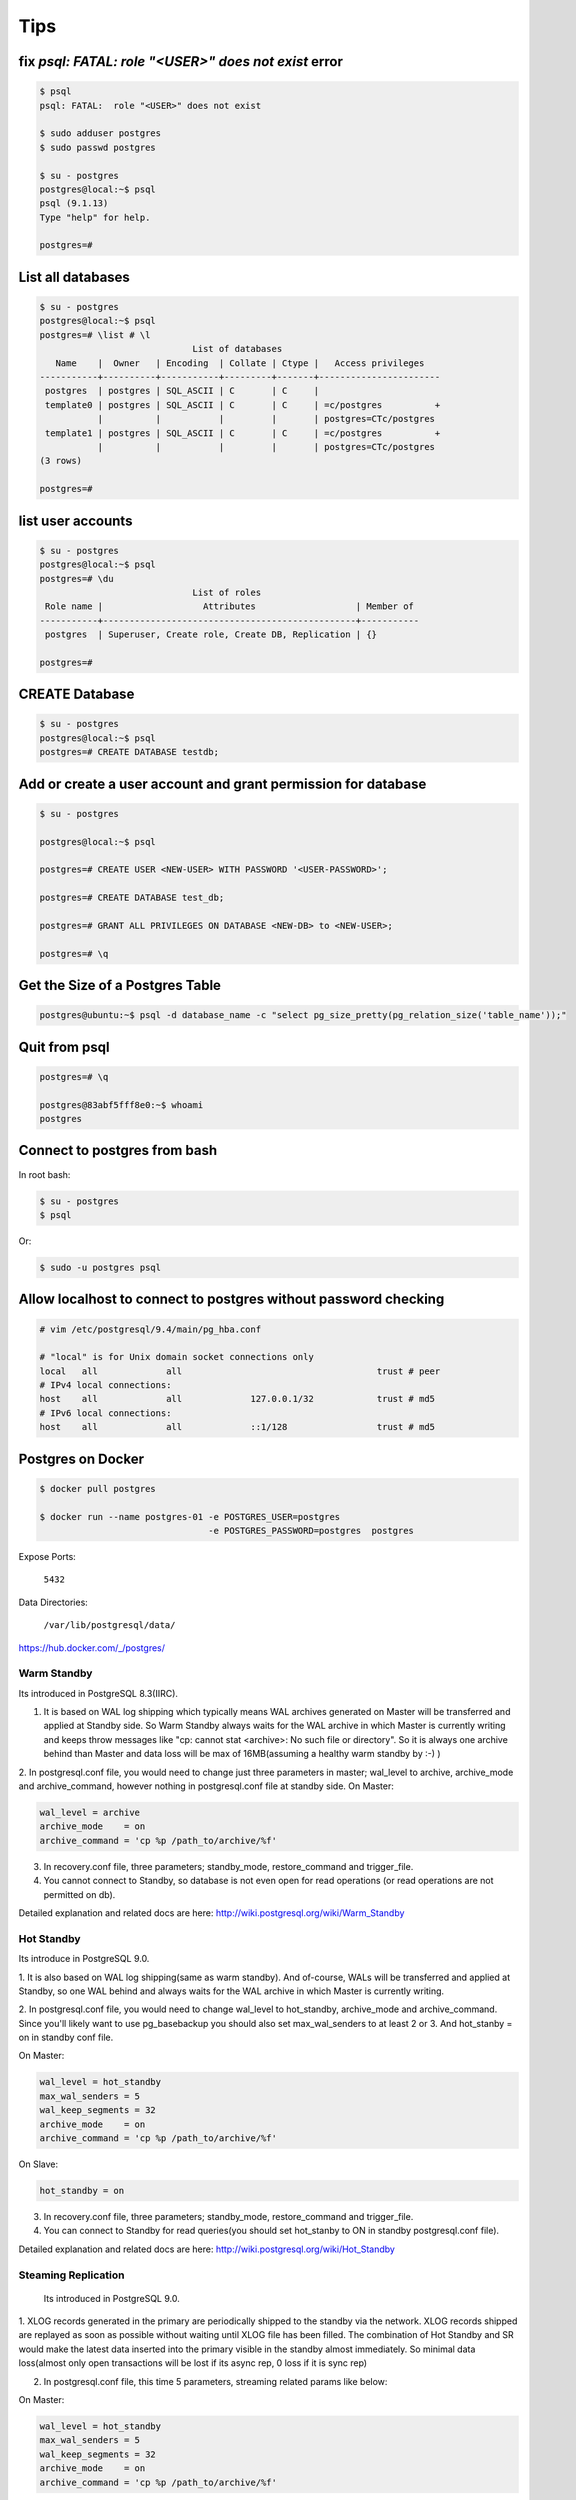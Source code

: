 Tips
====


fix `psql: FATAL:  role "<USER>" does not exist` error
------------------------------------------------------

.. code-block:: bash

    $ psql
    psql: FATAL:  role "<USER>" does not exist

    $ sudo adduser postgres
    $ sudo passwd postgres

    $ su - postgres
    postgres@local:~$ psql
    psql (9.1.13)
    Type "help" for help.

    postgres=#



List all databases
------------------

.. code-block:: bash

    $ su - postgres
    postgres@local:~$ psql
    postgres=# \list # \l
                                 List of databases
       Name    |  Owner   | Encoding  | Collate | Ctype |   Access privileges
    -----------+----------+-----------+---------+-------+-----------------------
     postgres  | postgres | SQL_ASCII | C       | C     |
     template0 | postgres | SQL_ASCII | C       | C     | =c/postgres          +
               |          |           |         |       | postgres=CTc/postgres
     template1 | postgres | SQL_ASCII | C       | C     | =c/postgres          +
               |          |           |         |       | postgres=CTc/postgres
    (3 rows)

    postgres=#


list user accounts
------------------

.. code-block:: bash

    $ su - postgres
    postgres@local:~$ psql
    postgres=# \du
                                 List of roles
     Role name |                   Attributes                   | Member of
    -----------+------------------------------------------------+-----------
     postgres  | Superuser, Create role, Create DB, Replication | {}

    postgres=#


CREATE Database
---------------

.. code-block:: bash

    $ su - postgres
    postgres@local:~$ psql
    postgres=# CREATE DATABASE testdb;



Add or create a user account and grant permission for database
--------------------------------------------------------------

.. code-block:: bash

    $ su - postgres

    postgres@local:~$ psql

    postgres=# CREATE USER <NEW-USER> WITH PASSWORD '<USER-PASSWORD>';

    postgres=# CREATE DATABASE test_db;

    postgres=# GRANT ALL PRIVILEGES ON DATABASE <NEW-DB> to <NEW-USER>;

    postgres=# \q


Get the Size of a Postgres Table
--------------------------------


.. code-block:: bash

    postgres@ubuntu:~$ psql -d database_name -c "select pg_size_pretty(pg_relation_size('table_name'));"


Quit from psql
--------------

.. code-block:: bash

    postgres=# \q

    postgres@83abf5fff8e0:~$ whoami
    postgres



Connect to postgres from bash
-----------------------------

In root bash:

.. code-block:: bash

    $ su - postgres
    $ psql

Or:

.. code-block:: bash

    $ sudo -u postgres psql


Allow localhost to connect to postgres without password checking
----------------------------------------------------------------


.. code-block:: bash

    # vim /etc/postgresql/9.4/main/pg_hba.conf

    # "local" is for Unix domain socket connections only
    local   all             all                                     trust # peer
    # IPv4 local connections:
    host    all             all             127.0.0.1/32            trust # md5
    # IPv6 local connections:
    host    all             all             ::1/128                 trust # md5



Postgres on Docker
------------------

.. code-block:: bash

    $ docker pull postgres

    $ docker run --name postgres-01 -e POSTGRES_USER=postgres
                                    -e POSTGRES_PASSWORD=postgres  postgres

Expose Ports:

    ``5432``

Data Directories:

    ``/var/lib/postgresql/data/``

https://hub.docker.com/_/postgres/



Warm Standby
++++++++++++

Its introduced in PostgreSQL 8.3(IIRC).

1. It is based on WAL log shipping which typically means WAL archives generated on Master will be transferred and applied at Standby side. So Warm Standby always waits for the WAL archive in which Master is currently writing and keeps throw messages like "cp: cannot stat <archive>: No such file or directory". So it is always one archive behind than Master and data loss will be max of 16MB(assuming a healthy warm standby by :-) )

2. In postgresql.conf file, you would need to change just three parameters in master; wal_level to archive, archive_mode and archive_command, however nothing in postgresql.conf file at standby side.
On Master:

.. code-block:: bash

    wal_level = archive
    archive_mode    = on
    archive_command = 'cp %p /path_to/archive/%f'


3. In recovery.conf file, three parameters; standby_mode, restore_command and trigger_file.
4. You cannot connect to Standby, so database is not even open for read operations (or read operations are not permitted on db).

Detailed explanation and related docs are here: http://wiki.postgresql.org/wiki/Warm_Standby


Hot Standby
+++++++++++

Its introduce in PostgreSQL 9.0.

1. It is also based on WAL log shipping(same as warm standby). And of-course,
WALs will be transferred and applied at Standby,
so one WAL behind and always waits for the WAL archive in which Master is currently writing.

2. In postgresql.conf file, you would need to change wal_level to hot_standby, archive_mode and archive_command.
Since you'll likely want to use pg_basebackup you should also set max_wal_senders to at least 2 or 3.
And hot_stanby = on in standby conf file.

On Master:

.. code-block:: bash

    wal_level = hot_standby
    max_wal_senders = 5
    wal_keep_segments = 32
    archive_mode    = on
    archive_command = 'cp %p /path_to/archive/%f'

On Slave:

.. code-block:: bash

    hot_standby = on

3. In recovery.conf file, three parameters; standby_mode, restore_command and trigger_file.

4. You can connect to Standby for read queries(you should set hot_stanby to ON in standby postgresql.conf file).

Detailed explanation and related docs are here: http://wiki.postgresql.org/wiki/Hot_Standby


Steaming Replication
++++++++++++++++++++

 Its introduced in PostgreSQL 9.0.

1. XLOG records generated in the primary are periodically shipped to the standby via the network.
XLOG records shipped are replayed as soon as possible without waiting until XLOG file has been filled.
The combination of Hot Standby and SR would make the latest data inserted into the primary visible in the standby almost immediately.
So minimal data loss(almost only open transactions will be lost if its async rep, 0 loss if it is sync rep)

2.  In postgresql.conf file, this time 5 parameters, streaming related params like below:

On Master:

.. code-block:: bash

    wal_level = hot_standby
    max_wal_senders = 5
    wal_keep_segments = 32
    archive_mode    = on
    archive_command = 'cp %p /path_to/archive/%f'

On Slave:

.. code-block:: bash

    hot_standby=on

3. In recovery.conf file, you would need to an extra parameter including three which you add in hot/warm standby.
i.e primary_conninfo, so below are four parameters:

.. code-block:: bash

    standby_mode          = 'on'
    primary_conninfo      = 'host=192.168.0.10 port=5432 user=postgres'
    trigger_file = '/path_to/trigger'
    restore_command = 'cp /path_to/archive/%f "%p"'

4. You can connect to Standby for read queries(you should set hot_stanby to ON in standby postgresql.conf file).
Detailed explanation and related docs are here:  http://wiki.postgresql.org/wiki/Streaming_Replication &&
http://bajis-postgres.blogspot.in/2013/12/step-by-step-guide-to-setup-steaming.html


Difference between Warm, hot standby and Streaming Replication:
---------------------------------------------------------------

http://bajis-postgres.blogspot.com/2014/04/difference-between-warm-hot-standby-and.html

Zero to PostgreSQL streaming replication in 10 mins
---------------------------------------------------

http://www.rassoc.com/gregr/weblog/2013/02/16/zero-to-postgresql-streaming-replication-in-10-mins/

https://wiki.postgresql.org/wiki/Binary_Replication_Tutorial


http://dba.stackexchange.com/questions/58960/configure-postgresql-recovery-again-to-be-slave

http://evol-monkey.blogspot.com/2014/01/setting-up-postgres-automated-failover.html

http://www.repmgr.org/

Understanding and controlling crash recovery
--------------------------------------------


If PostgreSQL crashes there will be a message in the server log with severity-level PANIC .
PostgreSQL will immediately restart and attempt to recover using the transaction log or Write
Ahead Log (WAL)

The WAL consists of a series of files written to the pg_xlog subdirectory of the PostgreSQL
data directory. Each change made to the database is recorded first in WAL, hence the name
"write-ahead" log. When a transaction commits, the default and safe behavior is to force the
WAL records to disk. If PostgreSQL should crash, the WAL will be replayed, which returns the
database to the point of the last committed transaction, and thus ensures the durability of
any database changes.

Note that the database changes themselves aren't written to disk at transaction commit. Those
changes are written to disk sometime later by the "background writer" on a well-tuned server.

Crash recovery replays the WAL, though from what point does it start to recover? Recovery
starts from points in the WAL known as "checkpoints". The duration of crash recovery depends
upon the number of changes in the transaction log since the last checkpoint. A checkpoint is
a known safe starting point for recovery, since at that time we write all currently outstanding
database changes to disk. A checkpoint can become a performance bottleneck on busy
database servers because of the number of writes required. There are a number of ways of
tuning that, though please also understand the effect on crash recovery that those tuning
options may cause. Two parameters control the amount of WAL that can be written before
the next checkpoint. The first is checkpoint_segments, which controls the number of 16 MB
files that will be written before a checkpoint is triggered. The second is time-based, known as
checkpoint_timeout, and is the number of seconds until the next checkpoint. A checkpoint is
called whenever either of those two limits is reached.

It's tempting to banish checkpoints as much as possible by setting the following parameters:

checkpoint_segments = 1000
checkpoint_timeout = 3600

though if you do you might give some thought to how long the recovery will be if you do and
whether you want that.

Also, you should make sure that the pg_xlog directory is mounted on disks with enough disk
space for at least 3 x 16 MB x checkpoint_segments. Put another way, you need at least 32
GB of disk space for checkpoint_segments = 1000 . If ``wal_keep_segments`` > 0 then the
server can also use up to ``16MB x (wal_keep_segments + checkpoint_segments)``.


Recovery continues until the end of the transaction log. We are writing this continually,
so there is no defined end point; it is literally the last correct record. Each WAL record is
individually CRC checked, so we know whether a record is complete and valid before trying to
process it. Each record contains a pointer to the previous record, so we can tell that the record
forms a valid link in the chain of actions recorded in WAL. As a result of that, recovery always
ends with some kind of error reading the next WAL record. That is normal.
Recovery performance can be very fast, though it does depend upon the actions being
recovered. The best way to test recovery performance is to setup a standby replication server,
described in the chapter on Replication

http://www.treatplanner.com/docs/PostgreSQL-9-Admin-Cookbook-eBook16112010_1048648.pdf


Synchronous Replication
-----------------------

PostgreSQL streaming replication is asynchronous by default.
If the primary server crashes then some transactions that were committed
may not have been replicated to the standby server, causing data loss.
The amount of data loss is proportional to the replication delay at the time of failover.


http://www.postgresql.org/docs/9.4/static/warm-standby.html


if data changes are acknowledged as sent from Master to Standby before transaction commit
is acknowledged, we refer to that as synchronous replication. If data changes are sent after a
transaction commits, we name that asynchronous replication. With synchronous replication,
the replication delay directly affects performance on the Master. With asynchronous
replication the Master may continue at full speed, though this opens up a possible risk that
the Standby may not be able to keep pace with the Master. All asynchronous replication must
be monitored to ensure that a significant lag does not develop, which is why we must be
careful to monitor the replication delay.

http://www.treatplanner.com/docs/PostgreSQL-9-Admin-Cookbook-eBook16112010_1048648.pdf


Checkpoints are points in the sequence of transactions at which it is guaranteed that the heap and
index data files have been updated with all information written before that checkpoint. At checkpoint time,
all dirty data pages are flushed to disk and a special checkpoint record is written to the log file.
(The change records were previously flushed to the WAL files.)
In the event of a crash, the crash recovery procedure looks at the latest checkpoint record to
determine the point in the log (known as the redo record) from which it should start the REDO operation.
Any changes made to data files before that point are guaranteed to be already on disk. Hence, after a checkpoint,
log segments preceding the one containing the redo record are no longer needed and can be recycled or removed.
(When WAL archiving is being done, the log segments must be archived before being recycled or removed.)

http://www.postgresql.org/docs/9.3/static/wal-configuration.html


Postgres was designed with ACID properties in mind. This is reflected in the way it works and stores data,
at the core of which is the Write-Ahead Log (WAL). Amongst other things,
the WAL allows for atomic transactions and data-safety in the face of a crash.

http://www.anchor.com.au/documentation/better-postgresql-backups-with-wal-archiving/


wal_level determines how much information is written to the WAL.
The default value is minimal, which writes only the information needed to recover from a crash or immediate shutdown.
archive adds logging required for WAL archiving; hot_standby further adds information required
to run read-only queries on a standby server; and, finally logical adds information necessary
to support logical decoding. Each level includes the information logged at all lower levels.
This parameter can only be set at server start.

http://www.postgresql.org/docs/9.4/static/runtime-config-wal.html#GUC-WAL-LEVEL


http://www.anchor.com.au/documentation/better-postgresql-backups-with-wal-archiving/


When will PostgreSQL execute archive_command to archive wal files?
------------------------------------------------------------------

The archive command is executed every time it switches the archive log to a new one.
Which as you say can be triggered manually by calling the pg_switch_xlog() function.

Other than that, an archive log needs to be changed to a new one when it is full,
which by default is when it reaches 16MB, but can be changed at compile time.

You can also specify a timeout value using the parameter archive_timeout
which will execute the command after the set amount of seconds,
which is useful for databases that have low activity.


http://dba.stackexchange.com/questions/51578/when-will-postgresql-execute-archive-command-to-archive-wal-files

http://www.postgresql.org/docs/current/static/continuous-archiving.html#BACKUP-SCRIPTS

http://thedulinreport.com/2015/01/31/configuring-master-slave-replication-with-postgresql/


The two important options for dealing with the WAL for streaming replication:

    ``wal_keep_segments`` should be set high enough to allow a slave to catch up after a reasonable lag (i.e. high update volume, slave being offline, etc...).

    archive_mode enables WAL archiving which can be used to recover files older than ``wal_keep_segments`` provides. The slave servers simply need a method to retrieve the WAL segments. NFS is the simplest method, but anything from scp to http to tapes will work so long as it can be scripted.

    # on master
    archive_mode = on
    archive_command = 'cp %p /path_to/archive/%f'

    # on slave
    restore_command = 'cp /path_to/archive/%f "%p"'

    When the slave can't pull the WAL segment directly from the master, it will attempt to use the restore_command to load it. You can configure the slave to automatically remove segments using the archive_cleanup_commandsetting.


http://stackoverflow.com/questions/28201475/how-do-i-fix-a-postgresql-9-3-slave-that-cannot-keep-up-with-the-master


http://www.mkyong.com/database/postgresql-point-in-time-recovery-incremental-backup/

http://www.pgbarman.org/faq/

Binary Replication Tools
------------------------

https://wiki.postgresql.org/wiki/Binary_Replication_Tools


warm standby or log shipping
----------------------------

A standby server can also be used for read-only queries, in which case it is called a Hot Standby server.

http://www.postgresql.org/docs/current/interactive/warm-standby.html

https://wiki.postgresql.org/wiki/Hot_Standby

https://momjian.us/main/writings/pgsql/hot_streaming_rep.pdf


It should be noted that log shipping is asynchronous, i.e., the WAL records are shipped after transaction commit.
As a result, there is a window for data loss should the primary server suffer a catastrophic failure;
transactions not yet shipped will be lost.

The size of the data loss window in file-based log shipping can be limited by use of the archive_timeout parameter,
which can be set as low as a few seconds.

However such a low setting will substantially increase the bandwidth required for file shipping.
Streaming replication (see Section 25.2.5) allows a much smaller window of data loss.


Streaming Replication
---------------------

Log-Shipping Standby Servers

Streaming replication allows a standby server to stay more up-to-date than is possible with file-based log shipping.
The standby connects to the primary, which streams WAL records to the standby as they're generated,
without waiting for the WAL file to be filled.

Streaming replication is asynchronous by default,
in which case there is a small delay between committing a transaction
in the primary and the changes becoming visible in the standby.
This delay is however much smaller than with file-based log shipping,
typically under one second assuming the standby is powerful enough to keep up with the load.
With streaming replication, archive_timeout is not required to reduce the data loss window.

If you use streaming replication without file-based continuous archiving,
the server might recycle old WAL segments before the standby has received them.
If this occurs, the standby will need to be reinitialized from a new base backup.
You can avoid this by setting ``wal_keep_segments`` to a value large enough to ensure that
WAL segments are not recycled too early, or by configuring a replication slot for the standby.
If you set up a WAL archive that's accessible from the standby, these solutions are not required,
since the standby can always use the archive to catch up provided it retains enough segments.

To use streaming replication, set up a file-based log-shipping standby server as described in Section 25.2.
The step that turns a file-based log-shipping standby into streaming replication standby
is setting ``primary_conninfo`` setting in the recovery.conf file to point to the primary server.
Set listen_addresses and authentication options (see pg_hba.conf) on the primary
so that the standby server can connect to the replication pseudo-database on the primary server.

http://www.postgresql.org/docs/current/interactive/warm-standby.html#STREAMING-REPLICATION

Introduction to Binary Replication
----------------------------------

Binary replication is also called "Hot Standby" and "Streaming Replication" which are two separate,
but complimentary, features of PostgreSQL 9.0 and later.
Here's some general information about how they work and what they are for.

PITR
----

In Point-In-Time Recovery (PITR), transaction logs are copied and saved to storage until needed.
Then, when needed, the Standby server can be "brought up" (made active) and transaction logs applied,
either stopping when they run out or at a prior point indicated by the administrator.
PITR has been available since PostgreSQL version 8.0, and as such will not be documented here.

PITR is primarily used for database forensics and recovery.
It is also useful when you need to back up a very large database,
as it effectively supports incremental backups, which pg_dump does not.

Warm Standby
------------

In Warm Standby, transaction logs are copied from the Master and applied to the Standby
immediately after they are received,
or at a short delay.
The Standby is offline (in "recovery mode") and not available for any query workload.
This allows the Standby to be brought up to full operation very quickly.
Warm Standby has been available since version 8.3, and will not be fully documented here.

Warm Standby requires Log Shipping. It is primary used for database failover.

Hot Standby
-----------

Hot Standby is identical to Warm Standby, except that the Standby is available to run read-only queries.
This offers all of the advantages of Warm Standby,
plus the ability to distribute some business workload to the Standby server(s).
Hot Standby by itself requires Log Shipping.

Hot Standby is used both for database failover, and can also be used for load-balancing.
In contrast to Streaming Replication, it places no load on the master (except for disk space requirements)
and is thus theoretically infinitely scalable.
A WAL archive could be distributed to dozens or hundreds of servers via network storage.
The WAL files could also easily be copied over a poor quality network connection, or by SFTP.

However, since Hot Standby replicates by shipping 16MB logs,
it is at best minutes behind and sometimes more than that.
This can be problematic both from a failover and a load-balancing perspective.

Streaming Replication
---------------------



Streaming Replication improves either Warm Standby or Hot Standby by opening a network connection
between the Standby and the Master database, instead of copying 16MB log files.
This allows data changes to be copied over the network almost immediately on completion on the Master.

In Streaming Replication, the master and the standby have special processes
called the walsender and walreceiver which transmit modified data pages over a network port.
This requires one fairly busy connection per standby,
imposing an incremental load on the master for each additional standby.
Still, the load is quite low and a single master should be able to support multiple standbys easily.

Streaming replication does not require log shipping in normal operation.
It may, however, require log shipping to start replication,
and can utilize log shipping in order to catch up standbys which fall behind.


https://wiki.postgresql.org/wiki/Binary_Replication_Tutorial#5_Minutes_to_Simple_Replication

Safe way to check for PostgreSQL replication delay/lag
------------------------------------------------------

http://www.postgresql.org/message-id/CADKbJJWz9M0swPT3oqe8f9+tfD4-F54uE6Xtkh4nERpVsQnjnw@mail.gmail.com

http://blog.2ndquadrant.com/monitoring-wal-archiving-improves-postgresql-9-4-pg_stat_archiver/

Does PostgreSQL 9.1 Streaming Replication catch up after a lag without WAL archiving?
-------------------------------------------------------------------------------------


http://dba.stackexchange.com/q/10540

http://dba.stackexchange.com/questions/100633/postgres-streaming-replication-how-to-re-sync-data-in-master-with-standby-aft#

http://dba.stackexchange.com/questions/90896/recovery-when-failover


http://www.postgresql.org/docs/9.2/static/pgstandby.html


http://blog.2ndquadrant.com/getting-wal-files-from-barman-with-get-wal/

http://blog.2ndquadrant.com/configuring-retention-policies-in-barman/

archive_command
---------------

When the ``archive_command`` fails, it will repeatedly retry until it succeeds. PostgreSQL does not
remove WAL files from pg_xlog until the WAL files have been successfully archived, so the
end result is that your pg_xlog directory fills up. It's a good idea to have an ``archive_command``
that reacts better to that condition, though that is left as an improvement for the
sysadmin. Typical action is to make that an emergency call out so we can resolve the problem
manually. Automatic resolution is difficult to get right as this condition is one for which it is
hard to test.

http://www.postgresql.org/docs/9.0/static/runtime-config-wal.html#GUC-ARCHIVE-COMMAND

The archive_command is only invoked for completed WAL segments.

.. code-block:: bash

    archive_command = 'test ! -f /mnt/server/archivedir/%f && cp %p /mnt/server/archivedir/%f'  # Unix

.. code-block:: bash

    test ! -f /mnt/server/archivedir/00000001000000A900000065 &&
    cp pg_xlog/00000001000000A900000065 /mnt/server/archivedir/00000001000000A900000065

It is important that the archive command return zero exit status if and only if it succeeds.
Upon getting a zero result, PostgreSQL will assume that the file has been successfully archived,
and will remove or recycle it. However, a nonzero status tells PostgreSQL that the file was not archived;
it will try again periodically until it succeeds.

The archive command is only invoked on completed WAL segments. Hence,
if your server generates only little WAL traffic (or has slack periods where it does so),
there could be a long delay between the completion of a transaction and its safe recording in archive storage.
To put a limit on how old unarchived data can be, you can set archive_timeout
to force the server to switch to a new WAL segment file at least that often. Note that archived
files that are archived early due to a forced switch are still the same length as completely full files.
It is therefore unwise to set a very short archive_timeout — it will bloat your archive storage.
archive_timeout settings of a minute or so are usually reasonable

Also, you can force a segment switch manually with pg_switch_xlog
if you want to ensure that a just-finished transaction is archived as soon as possible.

base backup
-----------

In each base backup you will find a file called backup_label. The earliest WAL file required by a physical
backup is the filename mentioned on the first line of the backup_label file. We can use a contrib
module called pg_archivecleanup to remove any WAL files earlier than the earliest file.

http://www.postgresql.org/docs/9.1/static/continuous-archiving.html


pg_basebackup
-------------

.. code-block:: bash

    pg_basebackup -d 'connection string' -D /path/to_data_dir

For PostgreSQL 9.2 and later versions, you are advised to use the following additional
option on the pg_basebackup command line. This option allows the required
WAL files to be streamed alongside the base backup on a second session, greatly
improving the startup time on larger databases, without the need to fuss over large
settings of ``wal_keep_segments`` (as seen in step 6 of the previous procedure):

.. code-block:: bash

    --xlog-method=stream

For PostgreSQL 9.4 and later versions, if the backup uses too many server resources
(CPU, memory, disk, or bandwidth), you can throttle down the speed for the backup
using the following additional option on the pg_basebackup command line. The
RATE value is specified in kB/s by default:

.. code-block:: bash

    --max-rate=RATE

https://opensourcedbms.com/dbms/point-in-time-recovery-pitr-using-pg_basebackup-with-postgresql-9-2/


base backup
-----------

In order for the standby to start replicating, the entire database needs to be archived and then reloaded into the standby.
This process is called a “base backup”, and can be performed on the master and then transferred to the slave.
Let’s create a snapshot to transfer to the slave by capturing a binary backup of the entire PostgreSQL data directory.


.. code-block:: bash

    su - postgres
    psql -c "SELECT pg_start_backup('backup', true)"
    rsync -av --exclude postmaster.pid --exclude pg_xlog /var/lib/postgresql/9.1/main/ root@slave.host.com:/var/lib/postgresql/9.1/main/
    psql -c "SELECT pg_stop_backup()"

http://blog.codepath.com/2012/02/13/adventures-in-scaling-part-3-postgresql-streaming-replication/


Postgres replica and docker
---------------------------
https://gist.github.com/mattupstate/c6a99f7e03eff86f170e


Backup Control Functions
------------------------

http://www.postgresql.org/docs/9.4/static/functions-admin.html

pg_switch_xlog()

Force switch to a new transaction log file (restricted to superusers)

PostgreSQL Streaming Replication
--------------------------------

http://blog.codepath.com/2012/02/13/adventures-in-scaling-part-3-postgresql-streaming-replication/

http://dba.stackexchange.com/questions/30609/postgresql-can-i-do-pg-start-backup-on-a-live-running-db-under-load

pg_basebackup vs pg_start_backup
--------------------------------

PostgreSQL supports Write Ahead Log (WAL) mechanism like Oracle.
So everything will be written to (redo)logs before they written into actual datafiles.
So we will use a similar method to Oracle. We need to start “the backup mode”, copy the (data) files,
and stop the backup mode, and add the archived logs to our backup.
There are SQL commands for starting backup mode (pg_start_backup) and for stopping backup mode (pg_stop_backup),
and we can copy the files using OS commands. Good thing is, since 9.1,
PostgreSQL comes with a backup tool named “pg_basebackup”.
It’ll do everything for us.

http://www.gokhanatil.com/2014/12/how-to-backup-and-restore-postgresql-9-3-databases.html


Example of Standalone Hot Backups and recovery
----------------------------------------------

To prepare for standalone hot backups, set ``wal_level`` to ``archive`` (or ``hot_standby``),
``archive_mode`` to ``on``, and set up an ``archive_command`` that performs archiving only when a switch file exists.

.. code-block:: bash

    $ vim postgresql.conf
        wal_level = hot_standby
        archive_mode = on
        archive_command = 'test ! -f /var/lib/postgresql/9.x/backup_in_progress || (test ! -f /var/lib/postgresql/9.x/archive/%f && cp %p /var/lib/postgresql/9.x/archive/%f)'

This command will perform archiving when /var/lib/pgsql/backup_in_progress exists,
and otherwise silently return zero exit status (allowing PostgreSQL to recycle the unwanted WAL file).

With this preparation, a backup can be taken using a script like the following:

.. code-block:: bash

    touch /var/lib/postgresql/9.x/backup_in_progress
    psql -c "select pg_start_backup('hot_backup');" -U postgres
    tar -cf /var/lib/postgresql/9.x/backup.tar /var/lib/postgresql/9.x/main/
    psql -c "select pg_stop_backup();" -U postgres
    rm /var/lib/postgresql/9.x/backup_in_progress
    tar -rf /var/lib/postgresql/9.x/backup.tar /var/lib/postgresql/9.x/archive/

The switch file ``/var/lib/postgresql/9.x/backup_in_progress`` is created first, enabling archiving of completed WAL files to occur.
After the backup the switch file is removed.
Archived WAL files are then added to the backup so that both base backup and
all required WAL files are part of the same tar file.
Please remember to add error handling to your backup scripts.


Note that If only ``wal_level=hot_standby`` is set in  ``postgresql.conf`` , we get this warning, after running ``pg_stop_backup`` command:

.. code-block:: bash

    root@51b1a7d96fbb:/# psql -c "select pg_stop_backup();" -U postgres
    NOTICE:  WAL archiving is not enabled; you must ensure that all required WAL segments are copied through other means to complete the backup
     pg_stop_backup
    ----------------
     0/20046E8
    (1 row)

And if only set ``wal_level=hot_standby`` and ``archive_mode=on`` are set in  ``postgresql.conf`` , we get this warning, after running ``pg_stop_backup`` command:

.. code-block:: bash

    root@51b1a7d96fbb:/# psql -c "select pg_stop_backup();" -U postgres
    NOTICE:  pg_stop_backup cleanup done, waiting for required WAL segments to be archived
    WARNING:  pg_stop_backup still waiting for all required WAL segments to be archived (60 seconds elapsed)
    HINT:  Check that your ``archive_command`` is executing properly.
    pg_stop_backup can be canceled safely, but the database backup will not be usable without all the WAL segments.

Recover data
++++++++++++

Now that the base backup is restored, you must to tell PostgreSQL how to apply the recovery procedure.
First, create file called ``recovery.conf`` in the data directory, ``/var/lib/postgresql/9.x/main/recovery.conf``.
The contents should minimally include the following line, adjusted to the location of the WAL files.

.. code-block:: bash

    $ sudo service postgresql stop
    $ sudo mv /var/lib/postgresql/9.x/main /var/lib/postgresql/9.x/_main
    $ sudo mkdir /var/lib/postgresql/9.x/restore
    $ sudo tar -xvf /var/lib/postgresql/9.x/backup.tar -C /var/lib/postgresql/9.x/restore
    $ sudo mv /var/lib/postgresql/9.x/restore/var/lib/postgresql/9.x/main/ /var/lib/postgresql/9.x/main
    $ sudo vim /var/lib/postgresql/9.x/main/recovery.conf
        restore_command = 'cp /var/lib/postgresql/9.x/archive/%f %p'
    $ sudo chown -R postgres:postgres  /var/lib/postgresql/9.x/main
    $ sudo chown -R postgres:postgres  /var/lib/postgresql/9.x/archive
    $ sudo service postgresql restart
    $ sudo tail -f /var/log/postgresql/postgresql-9.x-main.log


https://www.zetetic.net/blog/2012/3/9/point-in-time-recovery-from-backup-using-postgresql-continuo.html

https://www.zetetic.net/blog/2011/2/1/postgresql-on-ebs-moving-to-aws-part-3.html

http://www.mkyong.com/database/postgresql-point-in-time-recovery-incremental-backup/

http://www.postgresql.org/docs/9.4/static/continuous-archiving.html


Backup with pg_basebackup
-------------------------

The backup is made over a regular PostgreSQL connection,
and uses the replication protocol. The connection must be made with a superuser or a user having REPLICATION permissions,
and pg_hba.conf must explicitly permit the replication connection.
The server must also be configured with max_wal_senders set high enough to leave at least one session available for the backup.

.. code-block:: bash

    $ sudo vim /etc/postgresql/9.x/main/postgresql.conf
        max_wal_senders = 1
    $ sudo vim /etc/postgresql/9.5/main/pg_hba.conf
        local   replication      postgres                                trust
    $ sudo serivce postgresql restart
    $ sudo pg_basebackup --xlog --format=t -D /var/lib/postgresql/9.x/backup/`date +%Y%m%d` -U postgres

http://www.gokhanatil.com/2014/12/how-to-backup-and-restore-postgresql-9-3-databases.html

https://opensourcedbms.com/dbms/point-in-time-recovery-pitr-using-pg_basebackup-with-postgresql-9-2/

http://www.postgresql.org/docs/9.4/static/app-pgbasebackup.html


Find Postgresql Version
-----------------------

.. code-block:: bash

    $ sudo psql -c 'SELECT version()' -U postgres

Barman
------


.. code-block:: bash

    # On The Master SERVER
    $ sudo apt-get install rsync
    $ vim /etc/postgresql/9.x/main/postgresql.conf
        wal_level = hot_standby
        archive_mode = on
        archive_command = 'rsync -a %p barman@<BACKUP-SERVER-IP>:/var/lib/barman/main/wals/%f'

    # On The BACKUP SERVER
    $ sudo su - barman
    $ vim ~/.ssh/authorized_keys
        # add public key

    # On The Master SERVER
    $ vim ~/.ssh/authorized_keys
        # add public key

    $ vim /etc/barman.conf
        [main]
        description = "Main PostgreSQL Database"
        ssh_command = ssh root@<MASTER-SERVER-IP>
        conninfo = host=<MASTER-SERVER-IP> user=postgres

    $ barman check main

    Server main:
        PostgreSQL: OK
        archive_mode: OK
        wal_level: OK
        archive_command: OK
        continuous archiving: OK
        directories: OK
        retention policy settings: OK
        backup maximum age: OK (no last_backup_maximum_age provided)
        compression settings: OK
        minimum redundancy requirements: OK (have 0 backups, expected at least 0)
        ssh: OK (PostgreSQL server)
        not in recovery: OK

https://sourceforge.net/projects/pgbarman/files/1.6.0/


pg_receivexlog
--------------

.. code-block:: bash

    $ pg_receivexlog -D /var/lib/postgresql/9.5/backup/rxlog -U postgres


http://www.postgresql.org/docs/9.4/static/app-pgreceivexlog.html

pg_receivexlog is used to stream transaction log from a running PostgreSQL cluster.

The transaction log is streamed using the streaming replication protocol,

and is written to a local directory of files.

This directory can be used as the archive location for doing a restore using point-in-time recovery.

pg_receivexlog streams the transaction log in real time as it's being generated on the server,

and does not wait for segments to complete like ``archive_command`` does.

For this reason, it is not necessary to set ``archive_timeout`` when using ``pg_receivexlog``.

The transaction log is streamed over a regular PostgreSQL connection,

and uses the replication protocol.

The connection must be made with a superuser or a user having REPLICATION permissions,

and pg_hba.conf must explicitly permit the replication connection.

The server must also be configured with max_wal_senders set high enough to

leave at least one session available for the stream.

If the connection is lost, or if it cannot be initially established, with a non-fatal error,

``pg_receivexlog`` will retry the connection indefinitely, and reestablish streaming as soon as possible.

To avoid this behavior, use the -n parameter.

what are the pg_clog and pg_xlog directories ?
----------------------------------------------

The ``pg_xlog`` contains Postgres Write Ahead Logs (WAL, Postgres
implementation of transaction logging) files (normally 16MB in size,
each).

The ``pg_clog`` contains the commit log files which contain transaction commit
status of a transaction. One main purpose is to perform a database
recovery in case of a crash by replaying these logs.


Getting WAL files from Barman with ‘get-wal’
--------------------------------------------

Barman 1.5.0 enhances the robustness and business continuity capabilities of PostgreSQL clusters,
integrating the get-wal command with any standby server’s restore_command.

Barman currently supports only WAL shipping from the master using ``archive_command``
(Postgres 9.5 will allow users to ship WAL files from standby servers too through “archive_mode = always”
and we’ll be thinking of something for the next Barman release).

However, very frequently we see users that prefer to ship WAL files from Postgres to multiple locations,
such as one or more standby servers or another file storage destination.

In these cases, the logic of these archive command scripts can easily become quite complex and,
in the long term, dangerously slip through your grasp
(especially if PostgreSQL and its operating system are not under strict monitoring).

With 1.5.0 you can even integrate Barman with a standby server’s restore_command,
adding a fallback method to streaming replication synchronisation,
to be used in case of temporary (or not) network issues with the source of the stream
(be it a master or another standby).

All you have to do is add this line in the standby’s recovery.conf file:

.. code-block:: bash

    # Change 'SERVER' with the actual ID of the server in Barman
    restore_command = 'ssh barman@pgbackup barman get-wal SERVER %f > %p'



.. image:: images/barman_getwal.png

http://blog.2ndquadrant.com/getting-wal-files-from-barman-with-get-wal/

verifying data consistency between two postgresql databases
-----------------------------------------------------------

http://stackoverflow.com/questions/16550013/verifying-data-consistency-between-two-postgresql-databases

How to check the replication delay in PostgreSQL?
-------------------------------------------------

http://stackoverflow.com/questions/28323355/how-to-check-the-replication-delay-in-postgresql


Streaming replication slots in PostgreSQL 9.4
---------------------------------------------

http://blog.2ndquadrant.com/postgresql-9-4-slots/

Continuous Archiving and Point-in-Time Recovery (PITR)
------------------------------------------------------

http://www.postgresql.org/docs/9.4/static/continuous-archiving.html

In order to restore a backup, you need to have the base archive of all the data files,
plus a sequence of xlogs. An "incremental backup" can be made, of just some more xlogs in the sequence.
Note that if you have any missing xlogs, then recovery will stop early.


Point In Time Recovery From Backup using PostgreSQL Continuous Archving
-----------------------------------------------------------------------

https://www.zetetic.net/blog/2012/3/9/point-in-time-recovery-from-backup-using-postgresql-continuo.html

After a transaction commits on the master, the time taken to transfer data changes to a
remote node is usually referred to as the ``latency``, or ``replication delay``.
Once the remote node has received the data, changes must then be applied to the remote node, which takes an
amount of time known as the ``apply delay``. The total time a record takes from the master to a
downstream node is the ``replication delay`` plus the ``apply delay``.


Purpose of archiving in master?
-------------------------------

WAL archiving is useful when you're running streaming replication,
because there's a limit to how much WAL the master will retain.

If you don't archive WAL, and the replica gets s far behind that the master has discarded WAL it still needs,
it cannot recover and must be replaced with a fresh base backup from the master.

It's also useful for PITR for disaster recovery purposes.


Setting up file-based replication - deprecated
----------------------------------------------


1. Identify your archive location and ensure that it has sufficient space. This recipe
assumes that the archive is a directory on the standby node, identified by the
$PGARCHIVE environment variable. This is set on both the master and standby
nodes, as the master must write to the archive and the standby must read from it.
The standby node is identified on the master using $STANDBYNODE .

2. Configure replication security. Perform a key exchange to allow the master and the
standby to run the rsync command in either direction.

3. Adjust the master's parameters in postgresql.conf , as follows:

.. code-block:: bash

    wal_level = 'archive'
    archive_mode = on
    archive_command = 'scp %p $STANDBYNODE:$PGARCHIVE/%f'
    archive_timeout = 30

4. Adjust Hot Standby parameters if required (see the Hot Standby and read scalability
recipe).

5. Take a base backup, very similar to the process for taking a physical backup
described in Chapter 11, Backup and Recovery.

6. Start the backup by running the following command:

.. code-block:: bash

    psql -c "select pg_start_backup('base backup for log shipping')"

7. Copy the data files (excluding the pg_xlog directory). Note that this requires some
security configuration to ensure that rsync can be executed without needing to
provide a password when it executes. If you skipped step 2, do this now, as follows:

.. code-block:: bash

    rsync -cva --inplace --exclude=*pg_xlog* \
    ${PGDATA}/ $STANDBYNODE:$PGDATA

8. Stop the backup by running the following command:

.. code-block:: bash

    psql -c "select pg_stop_backup(), current_timestamp"

9. Set the recovery.conf parameters in the data directory on the standby server,
as follows:

.. code-block:: bash

    standby_mode = 'on'
    restore_command = 'cp $PGARCHIVE/%f %p'
    archive_cleanup_command = 'pg_archivecleanup $PGARCHIVE %r'
    trigger_file = '/tmp/postgresql.trigger.5432'

10. Start the standby server.

11. Carefully monitor the replication delay until the catch-up period is over.
During the initial catch-up period, the replication delay will be much higher than
we would normally expect it to be. You are advised to set hot_standby to off for
the initial period only.

Transaction log (WAL) files will be written on the master. Setting wal_level to archive
ensures that we collect all of the changed data, and that WAL is never optimized away. WAL is
sent from the master to the archive using ``archive_command`` , and from there, the standby
reads WAL files using restore_command . Then, it replays the changes.

The ``archive_command`` is executed when a file becomes full, or an archive_timeout
number of seconds have passed since any user inserted change data into the transaction log.
If the server does not write any new transaction log data for an extended period, then files will
switch every checkpoint_timeout seconds. This is normal, and not a problem.

The preceding configuration assumes that the archive is on the standby, so the restore_command
shown is a simple copy command ( cp ). If the archive was on a third system, then
we would need to either mount the filesystem remotely or use a network copy command.

The archive_cleanup_command ensures that the archive only holds the files that the
standby needs for restarting, in case it stops for any reason. Files older than the last file
required are deleted regularly to ensure that the archive does not overflow. Note that if the
standby is down for an extended period, then the number of files in the archive will continue
to accumulate, and eventually they will overflow. The number of files in the archive should
also be monitored.

In the configuration shown in this recipe, a contrib module named pg_archivecleanup is
used to remove files from the archive. This is a module supplied with PostgreSQL 9.0. The
pg_archivecleanup module is designed to work with one standby node at a time. Note that
pg_archivecleanup requires two parameters: the archive directory and %r , with a space
between them. PostgreSQL transforms %r into the cut-off filename.

Setting up streaming replication
--------------------------------


Log shipping is a replication technique used by many database management systems.
The master records change in its transaction log (WAL), and then the log data is shipped
from the master to the standby, where the log is replayed.

In PostgreSQL, streaming replication transfers WAL data directly from the master to the
standby, giving us integrated security and reduced replication delay.

There are two main ways to set up streaming replication: with or without an additional
archive.


1. Identify your master and standby nodes, and ensure that they have been configured
according to the Replication best practices recipe.
2. Configure replication security. Create or confirm the existence of the replication user
on the master node:

    .. code-block:: bash

        CREATE USER repuser
        SUPERUSER
        LOGIN
        CONNECTION LIMIT 1
        ENCRYPTED PASSWORD 'changeme';

3. Allow the replication user to authenticate. The following example allows access from
any IP address using MD5-encrypted password authentication; you may wish to
consider other options. Add the following line to pg_hba.conf :

    .. code-block:: bash

        Host  replication repuser 127.0.0.1/0 md5

4. Set the logging options in postgresql.conf on both the master and the standby
so that you can get more information regarding replication connection attempts and
associated failures:

    .. code-block:: bash

        log_connections = on

5. Set max_wal_senders on the master in postgresql.conf , or increase it if the
value is already nonzero:

    .. code-block:: bash

        max_wal_senders = 2
        wal_level = 'archive'
        archive_mode = on

6. Adjust ``wal_keep_segments`` on the master in postgresql.conf . Set this to a
value no higher than the amount of free space on the drive on which the pg_xlog
directory is mounted, divided by 16 MB. If pg_xlog isn't mounted on a separate
drive, then don't assume that all of the current free space is available for transaction log files.

    .. code-block:: bash

        wal_keep_segments = 10000 # e.g. 160 GB


7. Adjust the Hot Standby parameters
if required.

8. Take a base backup, very similar to the process
for taking a physical backup:

    1. Start the backup:

    .. code-block:: bash

        psql -c "select pg_start_backup('base backup for streaming rep')"

    2. Copy the data files (excluding the pg_xlog directory):

    .. code-block:: bash

        rsync -cva --inplace --exclude=*pg_xlog* \
        ${PGDATA}/ $STANDBYNODE:$PGDATA

    3. Stop the backup:

    .. code-block:: bash

        psql -c "select pg_stop_backup(), current_timestamp"

9. Set the recovery.conf parameters on the standby. Note that primary_conninfo
must not specify a database name, though it can contain any other PostgreSQL
connection option. Note also that all options in recovery.conf are enclosed in
quotes, whereas the postgresql.conf parameters need not be:

    .. code-block:: bash

        standby_mode = 'on'
        primary_conninfo = 'host=alpha user=repuser'
        trigger_file = '/tmp/postgresql.trigger.5432'

10. Start the
standby server.

11. Carefully monitor the replication delay until the catch-up period is over. During the
initial catch-up period, the replication delay will be much higher than we would
normally expect it to be.

Use pg_basebackup
+++++++++++++++++

Here is the alternative procedure, which works with PostgreSQL 9.1 using a tool called ``pg_basebackup``.
From PostgreSQL 9.2 onwards, you can run this procedure on a standby node rather than the master:

1.First, perform steps 1 to 5 of the preceding procedure.

2.Use ``wal_keep_segments`` , as shown in step 6 of the previous procedure, or in
PostgreSQL 9.4 or later, use Replication Slots (see later recipe).

3.Adjust the Hot Standby parameters if required (see later recipe).

4.Take a base backup:

    .. code-block:: bash

        pg_basebackup -d 'connection string' -D /path/to_data_dir

    For PostgreSQL 9.2 and later versions, you are advised to use the following additional
    option on the pg_basebackup command line. This option allows the required
    WAL files to be streamed alongside the base backup on a second session, greatly
    improving the startup time on larger databases, without the need to fuss over large
    settings of ``wal_keep_segments`` (as seen in step 6 of the previous procedure):

    .. code-block:: bash

        --xlog-method=stream

    For PostgreSQL 9.4 and later versions, if the backup uses too many server resources
    (CPU, memory, disk, or bandwidth), you can throttle down the speed for the backup
    using the following additional option on the pg_basebackup command line. The
    RATE value is specified in kB/s by default:

    .. code-block:: bash

        --max-rate=RATE

5.Set the recovery.conf parameters on the standby. Note that primary_conninfo
must not specify a database name, though it can contain any other PostgreSQL
connection option. Note also that all options in recovery.conf are enclosed in
quotes, whereas the postgresql.conf parameters need not be. For PostgreSQL
9.4 and later versions, you can skip this step if you wish by specifying the --write-recovery-conf option on pg_basebackup :

    .. code-block:: bash

        standby_mode = 'on'
        primary_conninfo = 'host=192.168.0.1 user=repuser'
        # trigger_file = '' # no need for trigger file 9.1+

6.Start the standby server.

7.Carefully monitor the replication delay until the catch-up period is over. During the
initial catch-up period, the replication delay will be much higher than we would
normally expect it to be.

The pg_basebackup utility also allows you to produce a compressed tar file,
using this command:

.. code-block:: bash

    pg_basebackup –F -z

Multiple standby nodes can connect to a single master. Set ``max_wal_senders`` to the
number of standby nodes, plus at least one.

If you are planning to use ``pg_basebackup –xlog-method=stream`` ,
then allow for an additional connection per concurrent backup you
plan for. You may wish to set up an individual user for each standby node, though it may be
sufficient just to set the application_name parameter in primary_conninfo .

The architecture for streaming replication is this: on the master, one WALSender process
is created for each standby that connects for streaming replication.

On the standby node, a WALReceiver process is created to work cooperatively with the master. Data transfer has
been designed and measured to be very efficient—data is typically sent in 8,192-byte chunks,
without additional buffering at the network layer.

Both WALSender and WALReceiver will work continuously on any outstanding data to be
replicated until the queue is empty.

If there is a quiet period, then WALReceiver will sleep for 100 ms at a time,
and WALSender will sleep for wal_sender_delay .

Typically, the value of wal_sender_delay need not be altered because it only affects the behavior during momentary
quiet periods. The default value is a good balance between efficiency and data protection.

If the master and standby are connected by a low-bandwidth network and the write rate on the master
is high, you may wish to lower this value to perhaps 20 ms or 50 ms.

Reducing this value will reduce the amount of data loss if the master becomes permanently unavailable, but will also
marginally increase the cost of streaming the transaction log data to the standby.

The standby connects to the master using native PostgreSQL libpq connections. This means
that all forms of authentication and security work for replication just as they do for normal
connections.

Note that, for replication sessions, the standby is the "client" and the master
is the "server", if any parameters need to be configured. Using standard PostgreSQL libpq
connections also means that normal network port numbers are used, so no additional firewall
rules are required. You should also note that if the connections use SSL, then encryption costs
will slightly increase the replication delay and the CPU resources required.

If the connection between the master and standby drops, it will take some time for that to be
noticed across an indirect network.

To ensure that a dropped connection is noticed as soon as possible, you may wish to adjust the timeout settings.
If you want a standby to notice that the connection to the master has dropped, you need to set
the wal_receiver_timeout value in the postgresql.conf file on the standby.

If you want the master to notice that a streaming standby connection has dropped, you can
set the wal_sender_timeout parameter in the postgresql.conf file on the master.

You may also wish to increase max_wal_senders to one or two more than the current
number of nodes so that it will be possible to reconnect even before a dropped connection
is noted.

This allows a manual restart to re-establish connections more easily. If you do this,
then also increase the connection limit for the replication user. Changing that setting requires
a restart.

Data transfer may stop if the connection drops or the standby server or the standby system is
shut down. If replication data transfer stops for any reason, it will attempt to restart from the
point of the last transfer. Will that data still be available? Let's see.

For streaming replication, the master keeps a number of files that is at least equal to
``wal_keep_segments`` .

If the standby database server has been down for long enough,
the master will have moved on and will no longer have the data for the last point of transfer.
If that should occur, then the standby needs to be reconfigured using the same procedure
with which we started.

For PostgreSQL 9.2 and later versions, you should plan to use pg_basebackup –xlog-
method=stream .

If you choose not to, you should note that the standby database server will
not be streaming during the initial base backup.

So, if the base backup is long enough, we
might end up with a situation where replication will never start because the desired starting
point is no longer available on the master. This is the error that you'll get:

.. code-block:: bash

    FATAL: requested WAL segment 000000010000000000000002 has already been removed

It's very annoying, and there's no way out of it—you need to start over. So, start with a very high
value of ``wal_keep_segments`` .

Don't guess this randomly; set it to the available disk space on ``pg_xlog`` divided by ``16 MB``,
or less if it is a shared disk.

If you still get that error, then you need to increase ``wal_keep_segments`` and try again

f you can't set ``wal_keep_segments`` high enough, there is an alternative. You must
configure a third server or storage pool with increased disk storage capacity, which you can
use as an archive.

The master will need to have an ``archive_command`` that places files on
the archive server, rather than the dummy command shown in the preceding procedure,
in addition to parameter settings to allow streaming to take place. The standby will need
to retrieve files from the archive using restore_command , as well as streaming using ``primary_conninfo`` .

Thus, both the master and standby have two modes for sending
and receiving, and they can switch between them should failures occur. This is the typical
configuration for large databases.

Note that this means that the WAL data will be copied
twice, once to the archive and once directly to the standby. Two copies are more expensive,
but also more robust.

The reason for setting ``archive_mode = on`` in the preceding procedure is that altering that
parameter requires a restart, so you may as well set it on just in case you need it later.

All we need to do is use a dummy ``archive_command`` to ensure that everything still works OK. By
"dummy command", I mean a command that will do nothing and then provide a return code of
zero, for example, cd or true .

One thing that is a possibility is to set ``archive_command`` only until the end of the catch-up
period. After that, you can reset it to a dummy value and then continue with only streaming
replication. Data is transferred from the master to the standby only once it has been written
(or more precisely, fsynced) to the disk.

So, setting synchronous_commit = off will not improve the replication delay,
even if it improves performance on the master.

Once WAL data is received by the standby, the WAL data is fsynced to disk on the standby to ensure that it is
not lost when the standby system restarts.

Difference between fsync and synchronous_commit ?
-------------------------------------------------

http://dba.stackexchange.com/questions/18509/difference-between-fsync-and-synchronous-commit-postgresql

http://www.postgresql.org/docs/9.3/static/runtime-config-wal.html#GUC-SYNCHRONOUS-COMMIT

standby_mode
------------

.. code-block:: bash

    standby_mode = off

When standby_mode is enabled, the PostgreSQL server will work as a
standby. It will continuously wait for the additional XLOG records, using
restore_command and/or primary_conninfo.

https://github.com/postgres/postgres/blob/master/src/backend/access/transam/recovery.conf.sample#L110

primary_conninfo
----------------

.. code-block:: bash

    primary_conninfo = ''		# e.g. 'host=localhost port=5432'

If set, the PostgreSQL server will try to connect to the primary using this connection string and
receive XLOG records continuously.

https://github.com/postgres/postgres/blob/master/src/backend/access/transam/recovery.conf.sample#L120

trigger_file
------------

.. code-block:: bash

    trigger_file = ''

By default, a standby server keeps restoring XLOG records from the
primary indefinitely. If you want to stop the standby mode, finish recovery
and open the system in read/write mode, specify a path to a trigger file.
The server will poll the trigger file path periodically and start as a
primary server when it's found.

https://github.com/postgres/postgres/blob/master/src/backend/access/transam/recovery.conf.sample#L132


http://www.archaeogeek.com/blog/2011/08/11/setting-up-a-postgresql-standby-servers/

Testing a PostgreSQL slave/master cluster using Docker
------------------------------------------------------

http://aliceh75.github.io/testing-postgresql-cluster-using-docker

Postgres streaming replication with docker
------------------------------------------


For custom configuration file,

If we do this:

.. code-block:: bash

    $ docker run --name ps-master -v /somewhere/postgres/master/data:/var/lib/postgresql/data postgres:9.4
    $ docker start  ps-master
    $ vim /somewhere/postgres/master/data/postgresql.conf
    $ vim /somewhere/postgres/master/data/pg_hba.conf
    $ docker restart  ps-master

As you see, then we need to edit that files and restart server again.

Also because of this error:

.. code-block:: bash

    initdb: directory "/var/lib/postgresql/data" exists but is not empty

We can't do in this way:

.. code-block:: bash

    $ docker run --rm --name ps-master  \
    -v /somewhere/postgres/data:/var/lib/postgresql/data \
    -v /somewhere/postgres/postgresql.conf:/var/lib/postgresql/data/postgresql.conf \
    -v /somewhere/postgres/pg_hba.conf:/var/lib/postgresql/data/pg_hba.conf \
    postgres:9.4

But we can use this way by putting some script on special ``docker-entrypoint-initdb.d`` directory:

.. code-block:: bash

    $ docker run --rm --name ps-master
    -v /somewhere/postgres/data:/var/lib/postgresql/data
    -v /somewhere/postgres/script:/docker-entrypoint-initdb.d
    -v /somewhere/postgres/config:/config postgres:9.4

.. code-block:: bash

    $ ls -la /somewhere/postgres/script

        drwxr-xr-x 2 postgres postgres 4096 Apr  2 12:22 .
        drwxr-xr-x 7 postgres postgres 4096 Apr  2 12:18 ..
        -rw-r--r-- 1 postgres postgres  169 Apr  2 12:22 copy_configuration_files.sh

    $ cat /somewhere/postgres/script/copy_configuration_files.sh

    #!/bin/bash
    echo "Copy configuration files !!"
    cp /config/postgresql.conf /var/lib/postgresql/data/postgresql.conf
    cp /config/pg_hba.conf /var/lib/postgresql/data/pg_hba.conf

    $ ls -la /somewhere/postgres/config

    drwxr-xr-x 2 postgres postgres  4096 Apr  2 12:22 .
    drwxr-xr-x 7 postgres postgres  4096 Apr  2 12:18 ..
    -rw------- 1 postgres postgres  4523 Apr  2 12:21 pg_hba.conf
    -rw------- 1 postgres postgres 21350 Apr  2 12:22 postgresql.conf


    docker run --rm --name ps-master  \
    -v /somewhere/postgres/data:/var/lib/postgresql/data \
    -v /somewhere/postgres/postgresql.conf:/usr/share/postgresql/9.4/postgresql.conf.sample \
    -v /somewhere/postgres/pg_hba.conf:/usr/share/postgresql/9.4/pg_hba.conf.sample \
    postgres:9.4




https://github.com/docker-library/postgres/issues/105

https://github.com/docker-library/postgres/pull/127


Show the value of a run-time parameter
--------------------------------------

.. code-block:: bash

    $ psql -U postgres
    postgres=# SHOW ALL;
    postgres=# SHOW hba_file;

http://www.postgresql.org/docs/8.2/static/sql-show.html


Postgres DB Size Command
------------------------

.. code-block:: bash

    postgres=# select pg_database_size('databaseName');

.. code-block:: bash

    postgres=# select t1.datname AS db_name,
        pg_size_pretty(pg_database_size(t1.datname)) as db_size
        from pg_database t1
        order by pg_database_size(t1.datname) desc;

.. code-block:: bash

    postgres=# \l+

.. code-block:: bash

    postgres=# SELECT
        pg_database.datname,
        pg_size_pretty(pg_database_size(pg_database.datname)) AS size
        FROM pg_database;

.. code-block:: bash


    postgres=# SELECT
        t.tablename,
        indexname,
        c.reltuples AS num_rows,
        pg_size_pretty(pg_relation_size(quote_ident(t.tablename)::text)) AS table_size,
        pg_size_pretty(pg_relation_size(quote_ident(indexrelname)::text)) AS index_size,
        CASE WHEN indisunique THEN 'Y'
           ELSE 'N'
        END AS UNIQUE,
        idx_scan AS number_of_scans,
        idx_tup_read AS tuples_read,
        idx_tup_fetch AS tuples_fetched
    FROM pg_tables t
    LEFT OUTER JOIN pg_class c ON t.tablename=c.relname
    LEFT OUTER JOIN
        ( SELECT c.relname AS ctablename, ipg.relname AS indexname, x.indnatts AS number_of_columns, idx_scan, idx_tup_read, idx_tup_fetch, indexrelname, indisunique FROM pg_index x
               JOIN pg_class c ON c.oid = x.indrelid
               JOIN pg_class ipg ON ipg.oid = x.indexrelid
               JOIN pg_stat_all_indexes psai ON x.indexrelid = psai.indexrelid )
        AS foo
        ON t.tablename = foo.ctablename
    WHERE t.schemaname='public'
    ORDER BY 1,2;

https://gist.github.com/next2you/628866#file-postgres-long-running-queries-sql


High Availability and Load Balancing
------------------------------------


http://www.postgresql.org/docs/8.2/static/high-availability.html

There are basic 3 types of replication in postgresql i.e  Warm, hot standby and Streaming Replication.


https://github.com/zalando/patroni

https://github.com/sorintlab/stolon

https://github.com/CrunchyData/crunchy-containers


Replication
-----------

https://www.2ndquadrant.com/en/resources/pglogical/


Multi-master replication
------------------------

http://stackoverflow.com/questions/19657514/multi-master-replication-in-postgresql

https://en.wikipedia.org/wiki/Multi-master_replication

https://wiki.postgresql.org/wiki/Replication,_Clustering,_and_Connection_Pooling#Comparison_matrix

https://www.cybertec-postgresql.com/en/postgresql-affiliate-projects-for-horizontal-multi-terabyte-scaling/
